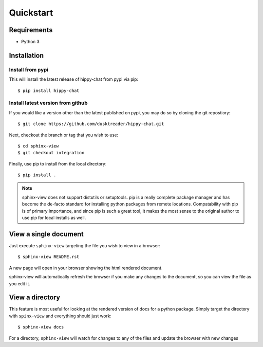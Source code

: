 Quickstart
==========

Requirements
------------

* Python 3

Installation
------------

Install from pypi
.................
This will install the latest release of hippy-chat from pypi via pip::

$ pip install hippy-chat

Install latest version from github
..................................
If you would like a version other than the latest published on pypi, you may
do so by cloning the git repostiory::

$ git clone https://github.com/dusktreader/hippy-chat.git

Next, checkout the branch or tag that you wish to use::

$ cd sphinx-view
$ git checkout integration

Finally, use pip to install from the local directory::

$ pip install .

.. note::

   sphinx-view does not support distutils or setuptools. pip is a really
   complete package manager and has become the de-facto standard for installing
   python packages from remote locations. Compatability with pip is of primary
   importance, and since pip is such a great tool, it makes the most sense to
   the original author to use pip for local installs as well.

View a single document
----------------------
Just execute ``sphinx-view`` targeting the file you wish to view in a browser::

$ sphinx-view README.rst

A new page will open in your browser showing the html rendered document.

sphinx-view will automatically refresh the browser if you make any changes to
the document, so you can view the file as you edit it.

View a directory
----------------
This feature is most useful for looking at the rendered version of docs for a
python package. Simply target the directory with ``spinx-view`` and everything
should just work::

$ sphinx-view docs

For a directory, ``sphinx-view`` will watch for changes to any of the files
and update the browser with new changes
